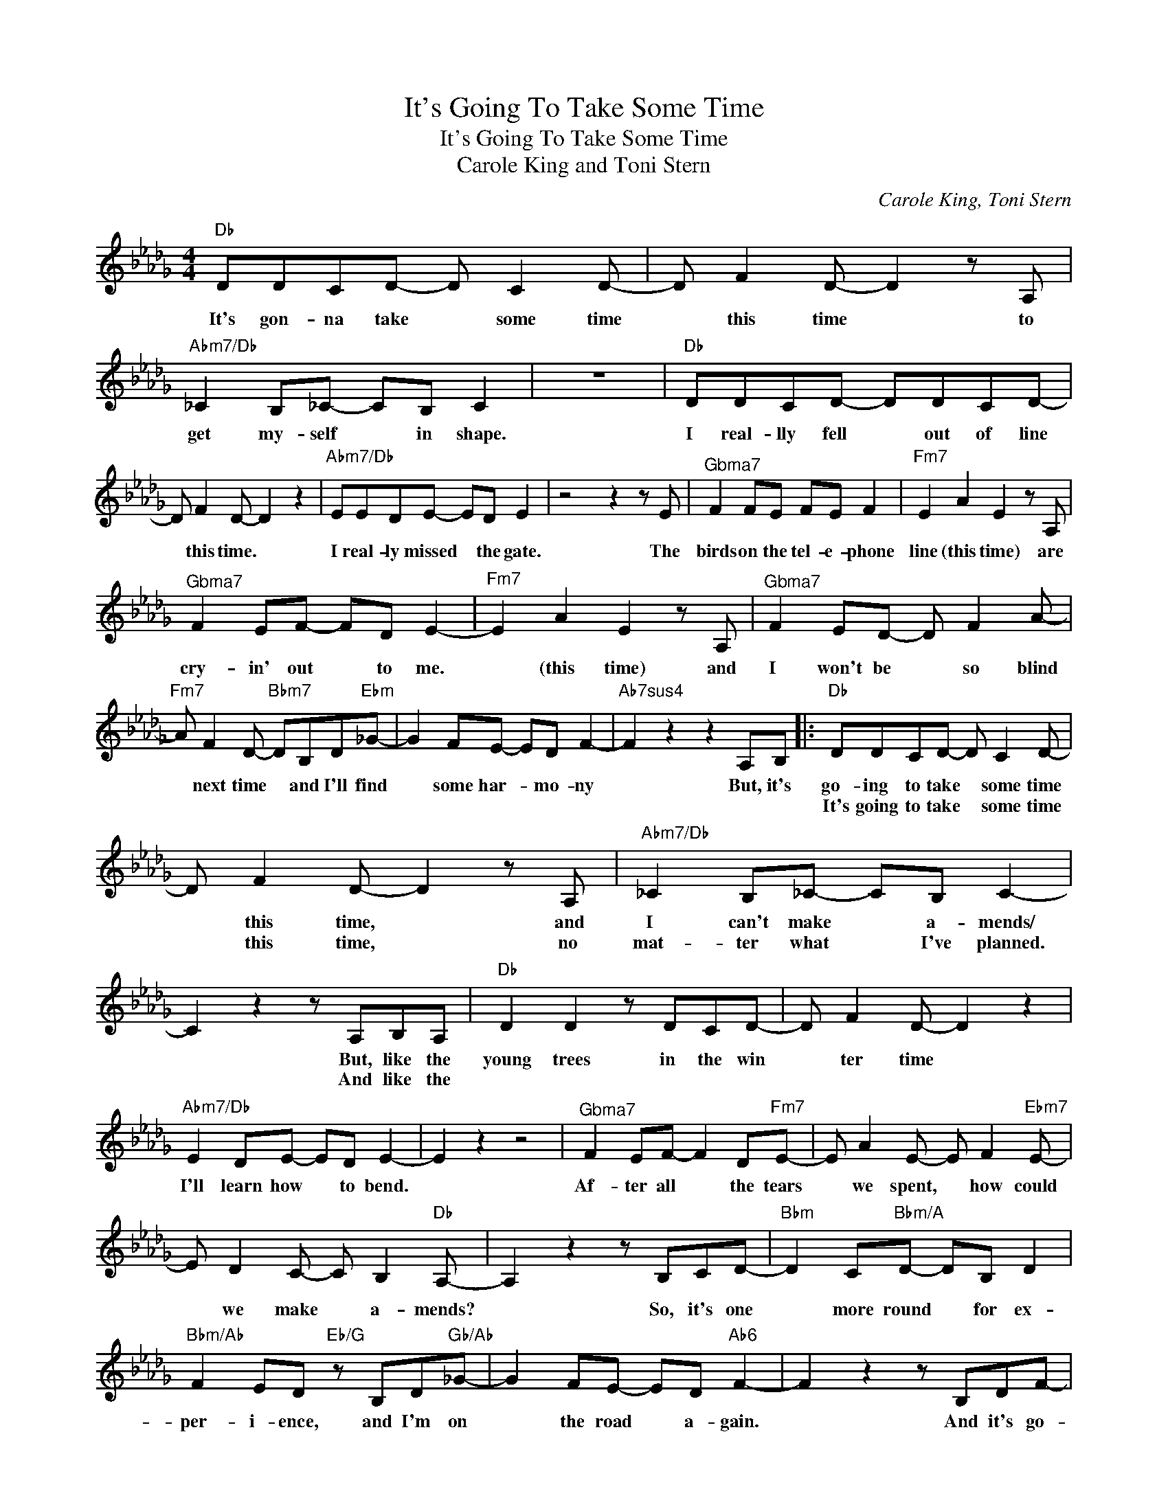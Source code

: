 X:1
T:It's Going To Take Some Time
T:It's Going To Take Some Time
T:Carole King and Toni Stern
C:Carole King, Toni Stern
Z:All Rights Reserved
L:1/8
M:4/4
K:Db
V:1 treble 
%%MIDI program 40
V:1
"Db" DDCD- D C2 D- | D F2 D- D2 z A, |"Abm7/Db" _C2 B,_C- CB, C2 | z8 |"Db" DDCD- DDCD- | %5
w: It's gon- na take * some time|* this time * to|get my- self * in shape.||I real- lly fell * out of line|
w: |||||
 D F2 D- D2 z2 |"Abm7/Db" EEDE- ED E2 | z4 z2 z E |"^Gbma7" F2 FE FE F2 |"Fm7" E2 A2 E2 z A, | %10
w: * this time. *|I real- ly missed * the gate.|The|birds on the tel- e- phone|line (this time) are|
w: |||||
"^Gbma7" F2 EF- FD E2- |"Fm7" E2 A2 E2 z A, |"^Gbma7" F2 ED- D F2 A- | %13
w: cry- in' out * to me.|* (this time) and|I won't be * so blind|
w: |||
"Fm7" A F2 D-"Bbm7" DB,D"Ebm"_G- | G2 FE- ED F2- |"Ab7sus4" F2 z2 z2 A,B, |:"Db" DDCD- D C2 D- | %17
w: * next time * and I'll find|* some har- * mo- ny|* But, it's|go- ing to take * some time|
w: |||It's going to take * some time|
 D F2 D- D2 z A, |"Abm7/Db" _C2 B,_C- CB, C2- | C2 z2 z A,B,A, |"Db" D2 D2 z DCD- | D F2 D- D2 z2 | %22
w: * this time, * and|I can't make * a- mends/|* But, like the|young trees in the win|* ter time *|
w: * this time, * no|mat- ter what * I've planned.|* And like the|||
"Abm7/Db" E2 DE- ED E2- | E2 z2 z4 |"^Gbma7" F2 EF- F2 D"Fm7"E- | E A2 E- E F2"Ebm7" E- | %26
w: I'll learn how * to bend.||Af- ter all * the tears|* we spent, * how could|
w: ||||
 E D2 C- C B,2"Db" A,- | A,2 z2 z B,CD- |"Bbm" D2 C"Bbm/A"D- DB, D2 | %29
w: * we make * a- mends?|* So, it's one|* more round * for ex-|
w: |||
"Bbm/Ab" F2 ED"Eb/G" z B,D"Gb/Ab"_G- | G2 FE- ED"Ab6" F2- | F2 z2 z B,DF- | %32
w: per- i- ence, and I'm on|* the road * a- gain.|* And it's go-|
w: |||
"^Gbma7" FFEF- F"Fm7" E2 D- |"Ebm7" D2 z2"Ebm7/Ab" E2 D2 |"Db" E6 z2 | z8 :| %36
w: * ing to take * some time|* this *|time.||
w: ||||

